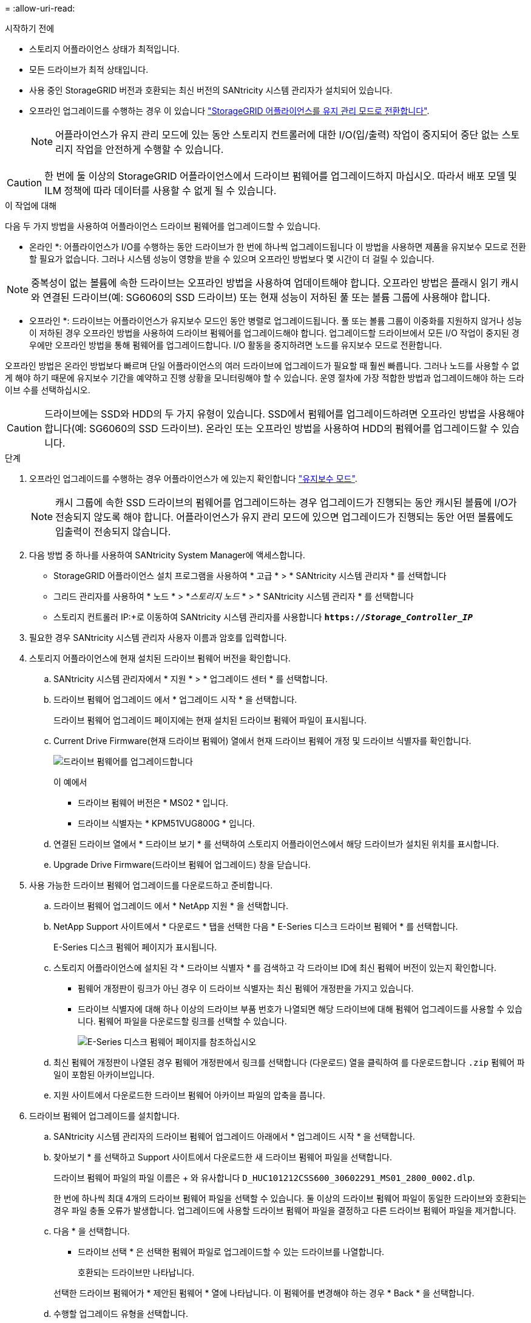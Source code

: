 = 
:allow-uri-read: 


.시작하기 전에
* 스토리지 어플라이언스 상태가 최적입니다.
* 모든 드라이브가 최적 상태입니다.
* 사용 중인 StorageGRID 버전과 호환되는 최신 버전의 SANtricity 시스템 관리자가 설치되어 있습니다.
* 오프라인 업그레이드를 수행하는 경우 이 있습니다 link:../commonhardware/placing-appliance-into-maintenance-mode.html["StorageGRID 어플라이언스를 유지 관리 모드로 전환합니다"].
+

NOTE: 어플라이언스가 유지 관리 모드에 있는 동안 스토리지 컨트롤러에 대한 I/O(입/출력) 작업이 중지되어 중단 없는 스토리지 작업을 안전하게 수행할 수 있습니다.




CAUTION: 한 번에 둘 이상의 StorageGRID 어플라이언스에서 드라이브 펌웨어를 업그레이드하지 마십시오. 따라서 배포 모델 및 ILM 정책에 따라 데이터를 사용할 수 없게 될 수 있습니다.

.이 작업에 대해
다음 두 가지 방법을 사용하여 어플라이언스 드라이브 펌웨어를 업그레이드할 수 있습니다.

* 온라인 *: 어플라이언스가 I/O를 수행하는 동안 드라이브가 한 번에 하나씩 업그레이드됩니다 이 방법을 사용하면 제품을 유지보수 모드로 전환할 필요가 없습니다. 그러나 시스템 성능이 영향을 받을 수 있으며 오프라인 방법보다 몇 시간이 더 걸릴 수 있습니다.


NOTE: 중복성이 없는 볼륨에 속한 드라이브는 오프라인 방법을 사용하여 업데이트해야 합니다. 오프라인 방법은 플래시 읽기 캐시와 연결된 드라이브(예: SG6060의 SSD 드라이브) 또는 현재 성능이 저하된 풀 또는 볼륨 그룹에 사용해야 합니다.

* 오프라인 *:
드라이브는 어플라이언스가 유지보수 모드인 동안 병렬로 업그레이드됩니다. 풀 또는 볼륨 그룹이 이중화를 지원하지 않거나 성능이 저하된 경우 오프라인 방법을 사용하여 드라이브 펌웨어를 업그레이드해야 합니다. 업그레이드할 드라이브에서 모든 I/O 작업이 중지된 경우에만 오프라인 방법을 통해 펌웨어를 업그레이드합니다. I/O 활동을 중지하려면 노드를 유지보수 모드로 전환합니다.

오프라인 방법은 온라인 방법보다 빠르며 단일 어플라이언스의 여러 드라이브에 업그레이드가 필요할 때 훨씬 빠릅니다. 그러나 노드를 사용할 수 없게 해야 하기 때문에 유지보수 기간을 예약하고 진행 상황을 모니터링해야 할 수 있습니다. 운영 절차에 가장 적합한 방법과 업그레이드해야 하는 드라이브 수를 선택하십시오.


CAUTION: 드라이브에는 SSD와 HDD의 두 가지 유형이 있습니다. SSD에서 펌웨어를 업그레이드하려면 오프라인 방법을 사용해야 합니다(예: SG6060의 SSD 드라이브). 온라인 또는 오프라인 방법을 사용하여 HDD의 펌웨어를 업그레이드할 수 있습니다.

.단계
. 오프라인 업그레이드를 수행하는 경우 어플라이언스가 에 있는지 확인합니다 link:../commonhardware/placing-appliance-into-maintenance-mode.html["유지보수 모드"].
+

NOTE: 캐시 그룹에 속한 SSD 드라이브의 펌웨어를 업그레이드하는 경우 업그레이드가 진행되는 동안 캐시된 볼륨에 I/O가 전송되지 않도록 해야 합니다. 어플라이언스가 유지 관리 모드에 있으면 업그레이드가 진행되는 동안 어떤 볼륨에도 입출력이 전송되지 않습니다.

. 다음 방법 중 하나를 사용하여 SANtricity System Manager에 액세스합니다.
+
** StorageGRID 어플라이언스 설치 프로그램을 사용하여 * 고급 * > * SANtricity 시스템 관리자 * 를 선택합니다
** 그리드 관리자를 사용하여 * 노드 * > *_스토리지 노드_ * > * SANtricity 시스템 관리자 * 를 선택합니다
** 스토리지 컨트롤러 IP:+로 이동하여 SANtricity 시스템 관리자를 사용합니다
`*https://_Storage_Controller_IP_*`


. 필요한 경우 SANtricity 시스템 관리자 사용자 이름과 암호를 입력합니다.
. 스토리지 어플라이언스에 현재 설치된 드라이브 펌웨어 버전을 확인합니다.
+
.. SANtricity 시스템 관리자에서 * 지원 * > * 업그레이드 센터 * 를 선택합니다.
.. 드라이브 펌웨어 업그레이드 에서 * 업그레이드 시작 * 을 선택합니다.
+
드라이브 펌웨어 업그레이드 페이지에는 현재 설치된 드라이브 펌웨어 파일이 표시됩니다.

.. Current Drive Firmware(현재 드라이브 펌웨어) 열에서 현재 드라이브 펌웨어 개정 및 드라이브 식별자를 확인합니다.
+
image::../media/storagegrid_update_drive_firmware.png[드라이브 펌웨어를 업그레이드합니다]

+
이 예에서

+
*** 드라이브 펌웨어 버전은 * MS02 * 입니다.
*** 드라이브 식별자는 * KPM51VUG800G * 입니다.


.. 연결된 드라이브 열에서 * 드라이브 보기 * 를 선택하여 스토리지 어플라이언스에서 해당 드라이브가 설치된 위치를 표시합니다.
.. Upgrade Drive Firmware(드라이브 펌웨어 업그레이드) 창을 닫습니다.


. 사용 가능한 드라이브 펌웨어 업그레이드를 다운로드하고 준비합니다.
+
.. 드라이브 펌웨어 업그레이드 에서 * NetApp 지원 * 을 선택합니다.
.. NetApp Support 사이트에서 * 다운로드 * 탭을 선택한 다음 * E-Series 디스크 드라이브 펌웨어 * 를 선택합니다.
+
E-Series 디스크 펌웨어 페이지가 표시됩니다.

.. 스토리지 어플라이언스에 설치된 각 * 드라이브 식별자 * 를 검색하고 각 드라이브 ID에 최신 펌웨어 버전이 있는지 확인합니다.
+
*** 펌웨어 개정판이 링크가 아닌 경우 이 드라이브 식별자는 최신 펌웨어 개정판을 가지고 있습니다.
*** 드라이브 식별자에 대해 하나 이상의 드라이브 부품 번호가 나열되면 해당 드라이브에 대해 펌웨어 업그레이드를 사용할 수 있습니다. 펌웨어 파일을 다운로드할 링크를 선택할 수 있습니다.
+
image::../media/storagegrid_drive_firmware_download.png[E-Series 디스크 펌웨어 페이지를 참조하십시오]



.. 최신 펌웨어 개정판이 나열된 경우 펌웨어 개정판에서 링크를 선택합니다 (다운로드) 열을 클릭하여 를 다운로드합니다 `.zip` 펌웨어 파일이 포함된 아카이브입니다.
.. 지원 사이트에서 다운로드한 드라이브 펌웨어 아카이브 파일의 압축을 풉니다.


. 드라이브 펌웨어 업그레이드를 설치합니다.
+
.. SANtricity 시스템 관리자의 드라이브 펌웨어 업그레이드 아래에서 * 업그레이드 시작 * 을 선택합니다.
.. 찾아보기 * 를 선택하고 Support 사이트에서 다운로드한 새 드라이브 펌웨어 파일을 선택합니다.
+
드라이브 펌웨어 파일의 파일 이름은 + 와 유사합니다
`D_HUC101212CSS600_30602291_MS01_2800_0002.dlp`.

+
한 번에 하나씩 최대 4개의 드라이브 펌웨어 파일을 선택할 수 있습니다. 둘 이상의 드라이브 펌웨어 파일이 동일한 드라이브와 호환되는 경우 파일 충돌 오류가 발생합니다. 업그레이드에 사용할 드라이브 펌웨어 파일을 결정하고 다른 드라이브 펌웨어 파일을 제거합니다.

.. 다음 * 을 선택합니다.
+
* 드라이브 선택 * 은 선택한 펌웨어 파일로 업그레이드할 수 있는 드라이브를 나열합니다.

+
호환되는 드라이브만 나타납니다.

+
선택한 드라이브 펌웨어가 * 제안된 펌웨어 * 열에 나타납니다. 이 펌웨어를 변경해야 하는 경우 * Back * 을 선택합니다.

.. 수행할 업그레이드 유형을 선택합니다.
+

CAUTION: SSD 드라이브를 업그레이드할 때는 오프라인 방법을 사용해야 합니다.

+
*** * 모든 드라이브를 온라인으로 업그레이드 * — 스토리지 어레이가 I/O를 처리하는 동안 펌웨어 다운로드를 지원할 수 있는 드라이브를 업그레이드합니다 이 업그레이드 방법을 선택할 때 이러한 드라이브를 사용하여 연결된 볼륨에 대한 I/O를 중지할 필요가 없습니다.
+

NOTE: 온라인 업그레이드는 오프라인 업그레이드보다 몇 시간이 더 걸릴 수 있습니다.

*** * 모든 드라이브를 오프라인으로 업그레이드(병렬) * — 드라이브를 사용하는 볼륨에서 모든 I/O 작업이 중지된 경우에만 펌웨어 다운로드를 지원할 수 있는 드라이브를 업그레이드합니다.
+

CAUTION: 이 방법을 사용하려면 제품을 유지보수 모드로 전환해야 합니다. 드라이브 펌웨어를 업그레이드하려면 * 오프라인 * 방법을 사용해야 합니다.

+

CAUTION: 오프라인(병렬) 업그레이드를 사용하려면 어플라이언스가 유지보수 모드임을 확신하지 않는 한 작업을 진행하지 마십시오. 오프라인 드라이브 펌웨어 업데이트를 시작하기 전에 어플라이언스를 유지 관리 모드로 전환하지 않으면 데이터가 손실될 수 있습니다.



.. 테이블의 첫 번째 열에서 업그레이드할 드라이브를 선택합니다.
+
모범 사례는 동일한 모델의 모든 드라이브를 동일한 펌웨어 개정판으로 업그레이드하는 것입니다.

.. 시작 * 을 선택하고 업그레이드를 수행할지 확인합니다.
+
업그레이드를 중지해야 하는 경우 * Stop * (중지 *)을 선택합니다. 현재 진행 중인 모든 펌웨어 다운로드가 완료되었습니다. 시작되지 않은 모든 펌웨어 다운로드는 취소됩니다.

+

CAUTION: 드라이브 펌웨어 업그레이드를 중지하면 데이터가 손실되거나 드라이브를 사용할 수 없게 될 수 있습니다.

.. (선택 사항) 업그레이드된 항목 목록을 보려면 * Save Log * 를 선택합니다.
+
로그 파일은 브라우저의 다운로드 폴더에 해당 이름으로 저장됩니다 `latest-upgrade-log-timestamp.txt`.

+
업그레이드 절차 중에 다음 오류가 발생하는 경우 적절한 권장 조치를 취하십시오.

+
*** * 할당된 드라이브 실패 *
+
이 오류가 발생하는 한 가지 이유는 드라이브에 적절한 서명이 없을 수 있기 때문입니다. 영향을 받는 드라이브가 승인된 드라이브인지 확인합니다. 자세한 내용은 기술 지원 부서에 문의하십시오.

+
드라이브를 교체할 때 교체 드라이브의 용량이 교체 중인 드라이브의 용량보다 크거나 같은지 확인하십시오.

+
스토리지 배열이 I/O를 수신하는 동안 오류가 발생한 드라이브를 교체할 수 있습니다

*** * 스토리지 배열 확인 *
+
**** 각 컨트롤러에 IP 주소가 할당되었는지 확인합니다.
**** 컨트롤러에 연결된 모든 케이블이 손상되지 않았는지 확인합니다.
**** 모든 케이블이 단단히 연결되어 있는지 확인합니다.


*** * 통합 핫 스페어 드라이브 *
+
펌웨어를 업그레이드하기 전에 이 오류 상태를 수정해야 합니다.

*** * 불완전한 볼륨 그룹 *
+
하나 이상의 볼륨 그룹 또는 디스크 풀이 불완전하면 펌웨어를 업그레이드하기 전에 이 오류 조건을 수정해야 합니다.

*** * 현재 모든 볼륨 그룹에서 실행 중인 독점 작업(백그라운드 미디어/패리티 검사 제외) *
+
하나 이상의 배타적 작업이 진행 중인 경우 펌웨어를 업그레이드하기 전에 작업을 완료해야 합니다. System Manager를 사용하여 작업 진행률을 모니터링합니다.

*** * 볼륨 없음 *
+
펌웨어를 업그레이드하기 전에 누락된 볼륨 상태를 수정해야 합니다.

*** * 두 컨트롤러 중 하나가 최적 상태 * 가 아닌 다른 상태입니다
+
스토리지 어레이 컨트롤러 중 하나에 주의가 필요합니다. 펌웨어를 업그레이드하기 전에 이 상태를 수정해야 합니다.

*** * 컨트롤러 오브젝트 그래프 * 간에 스토리지 파티션 정보가 일치하지 않습니다
+
컨트롤러의 데이터를 검증하는 동안 오류가 발생했습니다. 이 문제를 해결하려면 기술 지원 부서에 문의하십시오.

*** * SPM 데이터베이스 컨트롤러 확인 실패 *
+
컨트롤러에서 스토리지 파티션 매핑 데이터베이스 오류가 발생했습니다. 이 문제를 해결하려면 기술 지원 부서에 문의하십시오.

*** * 구성 데이터베이스 검증(스토리지 배열의 컨트롤러 버전에서 지원되는 경우) *
+
컨트롤러에서 구성 데이터베이스 오류가 발생했습니다. 이 문제를 해결하려면 기술 지원 부서에 문의하십시오.

*** * MEL 관련 점검 *
+
이 문제를 해결하려면 기술 지원 부서에 문의하십시오.

*** * 최근 7일 동안 10개가 넘는 DDE 정보 또는 중요 MEL 이벤트가 보고되었습니다 *
+
이 문제를 해결하려면 기술 지원 부서에 문의하십시오.

*** * 지난 7일 동안 2개 이상의 2c 페이지 중요 MEL 이벤트가 보고되었습니다 *
+
이 문제를 해결하려면 기술 지원 부서에 문의하십시오.

*** * 최근 7일 동안 성능이 저하된 드라이브 채널 중요 MEL 이벤트가 2개 이상 보고되었습니다 *
+
이 문제를 해결하려면 기술 지원 부서에 문의하십시오.

*** * 지난 7일 동안 4개 이상의 중요한 MEL 항목 *
+
이 문제를 해결하려면 기술 지원 부서에 문의하십시오.





. Offline * 업그레이드를 사용하고 이 절차를 성공적으로 완료한 경우 노드가 유지보수 모드에 있는 동안 추가 유지보수 절차를 수행하십시오. 작업을 완료했거나 오류가 발생하여 다시 시작하려면 StorageGRID 어플라이언스 설치 프로그램으로 이동하여 * 고급 * > * 컨트롤러 재부팅 * 을 선택합니다. 그런 다음 다음 다음 옵션 중 하나를 선택합니다.
+
** * StorageGRID로 재부팅 *.
** * 유지 관리 모드로 재부팅 *. 컨트롤러를 재부팅하고 노드를 유지보수 모드로 유지합니다. 절차 중에 오류가 발생하여 다시 시작하려면 이 옵션을 선택합니다. 노드가 유지보수 모드로 재부팅된 후 장애가 발생한 절차의 적절한 단계에서 다시 시작하십시오.
+
어플라이언스가 재부팅되고 그리드에 다시 가입하는 데 최대 20분이 걸릴 수 있습니다. 재부팅이 완료되고 노드가 그리드에 다시 결합되었는지 확인하려면 Grid Manager로 돌아갑니다. 노드 페이지에는 정상 상태(녹색 확인 표시 아이콘)가 표시되어야 합니다 image:../media/icon_alert_green_checkmark.png["녹색 확인 표시"] (노드 이름 왼쪽) 어플라이언스 노드에 대해 알림이 활성화되어 있지 않고 노드가 그리드에 연결되어 있음을 나타냅니다.

+
image::../media/nodes_menu.png[어플라이언스 노드가 그리드에 다시 합류했습니다]




